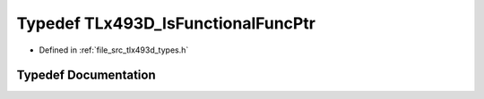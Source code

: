 .. _exhale_typedef_tlx493d__types_8h_1aaf973017f1e2f5518cca74413b216ed3:

Typedef TLx493D_IsFunctionalFuncPtr
===================================

- Defined in :ref:`file_src_tlx493d_types.h`


Typedef Documentation
---------------------


.. doxygentypedef:: TLx493D_IsFunctionalFuncPtr
   :project: XENSIV 3D Magnetic Sensors Arduino Library